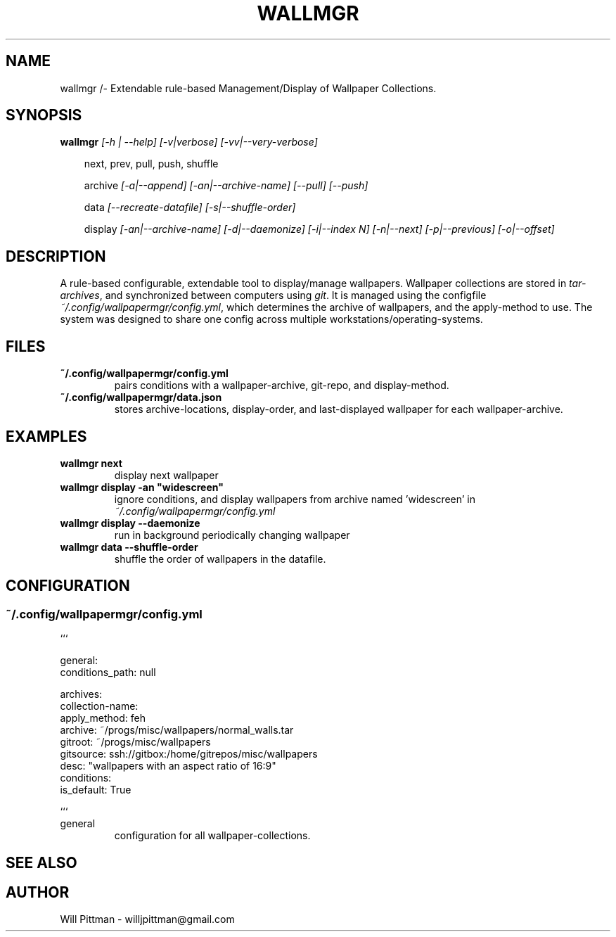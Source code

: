 \# vim: ft=groff
.TH WALLMGR 1 "28 August 2017"
.SH NAME
\#======
wallmgr /- Extendable rule-based Management/Display of Wallpaper Collections.

.SH SYNOPSIS
\#==========

\fBwallmgr  \fI[-h | --help] [-v|verbose] [-vv|--very-verbose]\fR

.in +3
next, prev, pull, push, shuffle

archive\fI
[-a|--append] [-an|--archive-name] [--pull] [--push]\fR

data\fI
[--recreate-datafile] [-s|--shuffle-order]\fR

display\fI
[-an|--archive-name] [-d|--daemonize] [-i|--index N] [-n|--next] [-p|--previous] [-o|--offset]\fR

.SH DESCRIPTION
\#=============

A rule-based configurable, extendable tool to display/manage wallpapers. Wallpaper
collections are stored in \fItar-archives\fR, and synchronized between computers
using \fIgit\fR. It is managed using the configfile 
\fI~/.config/wallpapermgr/config.yml\fR, which determines the archive of wallpapers,
and the apply-method to use. The system was designed to share one config
across multiple workstations/operating-systems.


.SH FILES
\#=======

.TP
\fB~/.config/wallpapermgr/config.yml\fR
pairs conditions with a wallpaper-archive, git-repo, and display-method.

.TP
\fB~/.config/wallpapermgr/data.json\fR
stores archive-locations, display-order, and last-displayed wallpaper
for each wallpaper-archive.

.SH EXAMPLES
\#==========

.TP
\fBwallmgr next 
\fRdisplay next wallpaper
.TP
\fBwallmgr display -an "widescreen"
\fRignore conditions, and display wallpapers from archive
named 'widescreen' in \fI~/.config/wallpapermgr/config.yml\fR
.TP
\fBwallmgr display --daemonize 
\fRrun in background periodically changing wallpaper
.TP
\fBwallmgr data --shuffle-order
\fRshuffle the order of wallpapers in the datafile.

.SH CONFIGURATION
\#===============

.SS ~/.config/wallpapermgr/config.yml

.vS
``` 

general:
  conditions_path: null

archives:
  collection-name:
     apply_method: feh
     archive:      ~/progs/misc/wallpapers/normal_walls.tar
     gitroot:      ~/progs/misc/wallpapers
     gitsource:    ssh://gitbox:/home/gitrepos/misc/wallpapers
     desc:         "wallpapers with an aspect ratio of 16:9"
     conditions:
       is_default: True

```
.vE

.TP
general
configuration for all wallpaper-collections.
.TP



.SH SEE ALSO
\#==========

.SH AUTHOR
\#========
Will Pittman \- willjpittman@gmail.com



